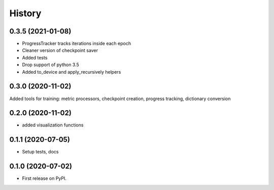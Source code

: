 =======
History
=======

0.3.5 (2021-01-08)
------------------
* ProgressTracker tracks iterations inside each epoch
* Cleaner version of checkpoint saver
* Added tests
* Drop support of python 3.5
* Added to_device and apply_recursively helpers


0.3.0 (2020-11-02)
------------------

Added tools for training: metric processors, checkpoint creation, progress tracking, dictionary conversion

0.2.0 (2020-11-02)
------------------

* added visualization functions

0.1.1 (2020-07-05)
------------------

* Setup tests, docs


0.1.0 (2020-07-02)
------------------

* First release on PyPI.
